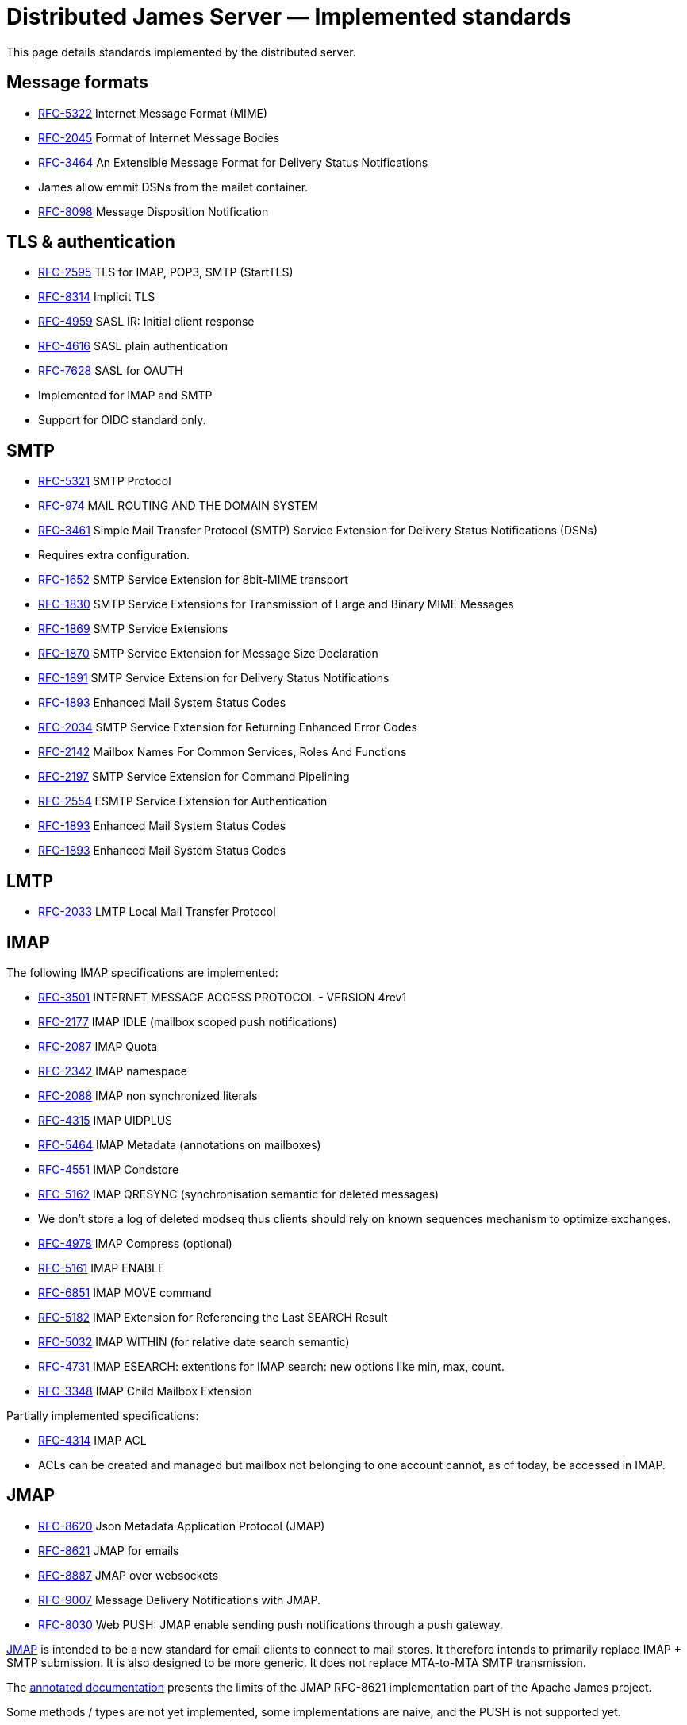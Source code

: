 = Distributed James Server &mdash; Implemented standards
:navtitle: Implemented standards

This page details standards implemented by the distributed server.

== Message formats

 - link:https://datatracker.ietf.org/doc/html/rfc5322[RFC-5322] Internet Message Format (MIME)
 - link:https://datatracker.ietf.org/doc/html/rfc2045[RFC-2045] Format of Internet Message Bodies
 - link:https://datatracker.ietf.org/doc/html/rfc3464[RFC-3464] An Extensible Message Format for Delivery Status Notifications
   - James allow emmit DSNs from the mailet container.
 - link:https://datatracker.ietf.org/doc/html/rfc8098[RFC-8098] Message Disposition Notification

== TLS & authentication

- link:https://datatracker.ietf.org/doc/html/rfc2595.html[RFC-2595] TLS for IMAP, POP3, SMTP (StartTLS)
- link:https://datatracker.ietf.org/doc/html/rfc8314.html[RFC-8314] Implicit TLS
- link:https://www.rfc-editor.org/rfc/rfc4959.html[RFC-4959] SASL IR: Initial client response
- link:https://datatracker.ietf.org/doc/html/rfc4616[RFC-4616] SASL plain authentication
- link:https://datatracker.ietf.org/doc/html/rfc8314.html[RFC-7628] SASL for OAUTH
- Implemented for IMAP and SMTP
- Support for OIDC standard only.

== SMTP

- link:https://datatracker.ietf.org/doc/html/rfc5321[RFC-5321] SMTP Protocol
- link:https://datatracker.ietf.org/doc/html/rfc974[RFC-974] MAIL ROUTING AND THE DOMAIN SYSTEM
- link:https://www.rfc-editor.org/rfc/rfc3461[RFC-3461] Simple Mail Transfer Protocol (SMTP) Service Extension for Delivery Status Notifications (DSNs)
   - Requires extra configuration.
- link:https://datatracker.ietf.org/doc/html/rfc1652[RFC-1652] SMTP Service Extension for 8bit-MIME transport
- link:https://datatracker.ietf.org/doc/html/rfc1830[RFC-1830] SMTP Service Extensions for Transmission of Large and Binary MIME Messages
- link:https://datatracker.ietf.org/doc/html/rfc1869[RFC-1869] SMTP Service Extensions
- link:https://datatracker.ietf.org/doc/html/rfc1870[RFC-1870] SMTP Service Extension for Message Size Declaration
- link:https://datatracker.ietf.org/doc/html/rfc1891[RFC-1891] SMTP Service Extension for Delivery Status Notifications
- link:https://datatracker.ietf.org/doc/html/rfc1893[RFC-1893] Enhanced Mail System Status Codes
- link:https://datatracker.ietf.org/doc/html/rfc2034[RFC-2034] SMTP Service Extension for Returning Enhanced Error Codes
- link:https://datatracker.ietf.org/doc/html/rfc2142[RFC-2142] Mailbox Names For Common Services, Roles And Functions
- link:https://datatracker.ietf.org/doc/html/rfc2197[RFC-2197] SMTP Service Extension for Command Pipelining
- link:https://datatracker.ietf.org/doc/html/rfc2554[RFC-2554] ESMTP Service Extension for Authentication
- link:https://datatracker.ietf.org/doc/html/rfc1893[RFC-1893] Enhanced Mail System Status Codes
- link:https://datatracker.ietf.org/doc/html/rfc1893[RFC-1893] Enhanced Mail System Status Codes

== LMTP

 - link:https://james.apache.org/server/rfclist/lmtp/rfc2033.txt[RFC-2033] LMTP Local Mail Transfer Protocol

== IMAP

The following IMAP specifications are implemented:

 - link:https://datatracker.ietf.org/doc/html/rfc3501.html[RFC-3501] INTERNET MESSAGE ACCESS PROTOCOL - VERSION 4rev1
 - link:https://datatracker.ietf.org/doc/html/rfc2177.html[RFC-2177] IMAP IDLE (mailbox scoped push notifications)
 - link:https://datatracker.ietf.org/doc/html/rfc2087.html[RFC-2087] IMAP Quota
 - link:https://datatracker.ietf.org/doc/html/rfc2342.html[RFC-2342] IMAP namespace
 - link:https://datatracker.ietf.org/doc/html/rfc2088.html[RFC-2088] IMAP non synchronized literals
 - link:https://datatracker.ietf.org/doc/html/rfc4315.html[RFC-4315] IMAP UIDPLUS
 - link:https://datatracker.ietf.org/doc/html/rfc5464.html[RFC-5464] IMAP Metadata (annotations on mailboxes)
 - link:https://datatracker.ietf.org/doc/html/rfc4551.html[RFC-4551] IMAP Condstore
 - link:https://datatracker.ietf.org/doc/html/rfc5162.html[RFC-5162] IMAP QRESYNC (synchronisation semantic for deleted messages)
    - We don't store a log of deleted modseq thus clients should rely on known sequences mechanism to optimize exchanges.
 - link:https://datatracker.ietf.org/doc/html/rfc4978.html[RFC-4978] IMAP Compress (optional)
 - link:https://datatracker.ietf.org/doc/html/rfc5161.html[RFC-5161] IMAP ENABLE
 - link:https://datatracker.ietf.org/doc/html/rfc6851.html[RFC-6851] IMAP MOVE command
 - link:https://datatracker.ietf.org/doc/html/rfc5182.html[RFC-5182] IMAP Extension for Referencing the Last SEARCH Result
 - link:https://datatracker.ietf.org/doc/html/rfc5032[RFC-5032] IMAP WITHIN (for relative date search semantic)
 - link:https://datatracker.ietf.org/doc/html/rfc4731[RFC-4731] IMAP ESEARCH: extentions for IMAP search: new options like min, max, count.
 - link:https://datatracker.ietf.org/doc/html/rfc3348.html[RFC-3348] IMAP Child Mailbox Extension

Partially implemented specifications:

 - link:https://datatracker.ietf.org/doc/html/rfc4314.html[RFC-4314] IMAP ACL
   - ACLs can be created and managed but mailbox not belonging to one account cannot, as of today, be accessed in IMAP.

== JMAP

 - link:https://datatracker.ietf.org/doc/html/rfc8620[RFC-8620] Json Metadata Application Protocol (JMAP)
 - link:https://datatracker.ietf.org/doc/html/rfc8621[RFC-8621] JMAP for emails
 - link:https://datatracker.ietf.org/doc/html/rfc8887[RFC-8887] JMAP over websockets
 - link:https://datatracker.ietf.org/doc/html/rfc9007.html[RFC-9007] Message Delivery Notifications with JMAP.
 - link:https://datatracker.ietf.org/doc/html/rfc8030.html[RFC-8030] Web PUSH: JMAP enable sending push notifications through a push gateway.

https://jmap.io/[JMAP]  is intended to be a new standard for email clients to connect to mail
stores. It therefore intends to primarily replace IMAP + SMTP submission. It is also designed to be more
generic. It does not replace MTA-to-MTA SMTP transmission.

The link:https://github.com/apache/james-project/tree/master/server/protocols/jmap-rfc-8621/doc/specs/spec[annotated documentation]
presents the limits of the JMAP RFC-8621 implementation part of the Apache James project.

Some methods / types are not yet implemented, some implementations are naive, and the PUSH is not supported yet.

Users are invited to read these limitations before using actively the JMAP RFC-8621 implementation, and should ensure their
client applications only uses supported operations.

== POP3

 - link:https://www.ietf.org/rfc/rfc1939.txt[RFC-1939] Post Office Protocol - Version 3

== ManageSieve

Support for manageSieve is experimental.

 - link:https://datatracker.ietf.org/doc/html/rfc5804[RFC-5804] A Protocol for Remotely Managing Sieve Scripts

== Sieve

 - link:https://datatracker.ietf.org/doc/html/rfc5228[RFC-5228] Sieve: An Email Filtering Language
 - link:https://datatracker.ietf.org/doc/html/rfc5173[RFC-5173] Sieve Email Filtering: Body Extension
 - link:https://datatracker.ietf.org/doc/html/rfc5230[RFC-5230] Sieve Email Filtering: Vacation Extension


